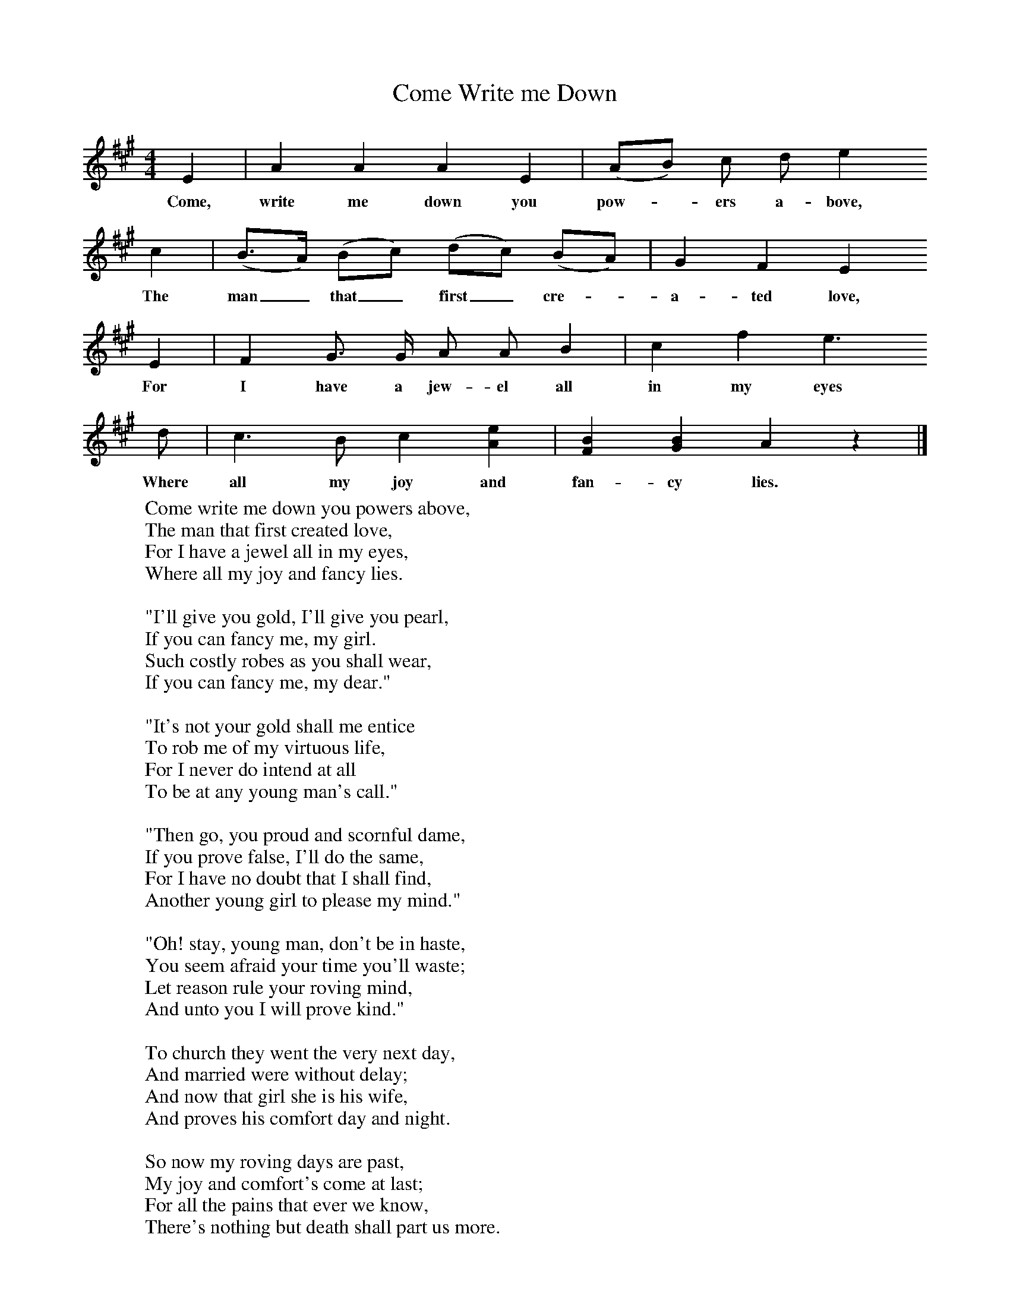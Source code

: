 X:1
T:Come Write me Down
B: Purslow, F, (1972), The Constant Lovers, EDFS, London
S:Joseph Elliot, Todber, Dorset. Sept 1905 and Henry Marsh, Dorchester, Jan 1907
Z:Hammond Dt 181/Dt 732.
F:http://www.folkinfo.org/songs
M:4/4     %Meter
L:1/8     %
K:A
E2 |A2 A2 A2 E2 |(AB) c d e2
w:Come, write me down you pow-*ers a-bove,
c2 |(B3/2A/) (Bc) (dc) (BA) |G2 F2 E2
w:The man_ that_ first_ cre-*a-ted love,
 E2 |F2 G3/2 G/ A A B2 |c2 f2 e3
w: For I have a jew-el all in my eyes
 d |c3 B c2 [e2A2] |[B2F2] [B2G2] A2 z2 |]
w: Where all my joy and fan-cy lies.
W:Come write me down you powers above,
W:The man that first created love,
W:For I have a jewel all in my eyes,
W:Where all my joy and fancy lies.
W:
W:"I'll give you gold, I'll give you pearl,
W:If you can fancy me, my girl.
W:Such costly robes as you shall wear,
W:If you can fancy me, my dear."
W:
W:"It's not your gold shall me entice
W:To rob me of my virtuous life,
W:For I never do intend at all
W:To be at any young man's call."
W:
W:"Then go, you proud and scornful dame,
W:If you prove false, I'll do the same,
W:For I have no doubt that I shall find,
W:Another young girl to please my mind."
W:
W:"Oh! stay, young man, don't be in haste,
W:You seem afraid your time you'll waste;
W:Let reason rule your roving mind,
W:And unto you I will prove kind."
W:
W:To church they went the very next day,
W:And married were without delay;
W:And now that girl she is his wife,
W:And proves his comfort day and night.
W:
W:So now my roving days are past,
W:My joy and comfort's come at last;
W:For all the pains that ever we know,
W:There's nothing but death shall part us more.
